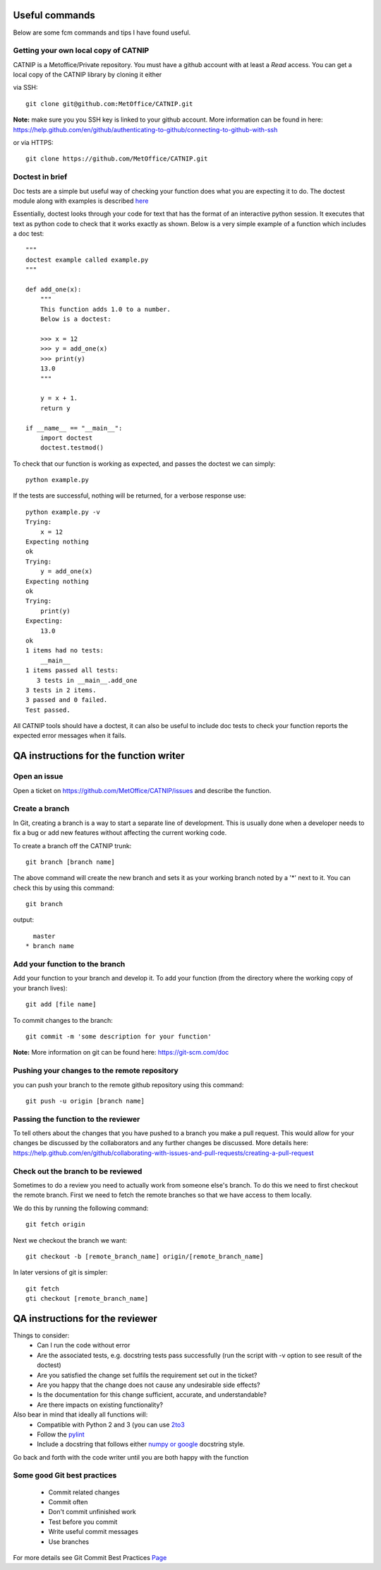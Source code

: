 Useful commands
===============

Below are some fcm commands and tips I have found useful.

Getting your own local copy of CATNIP
^^^^^^^^^^^^^^^^^^^^^^^^^^^^^^^^^^^^^^^^^

CATNIP is a Metoffice/Private repository. You must have a github account with at least a *Read* access. You can get
a local copy of the CATNIP library by cloning it either

via SSH::

    git clone git@github.com:MetOffice/CATNIP.git


**Note:** make sure you you SSH key is linked to your github account. More information can be found in here:
https://help.github.com/en/github/authenticating-to-github/connecting-to-github-with-ssh

or via HTTPS::

    git clone https://github.com/MetOffice/CATNIP.git

Doctest in brief
^^^^^^^^^^^^^^^^

Doc tests are a simple but useful way of checking your function does what you are expecting it to do. The doctest module along with examples is described `here <https://docs.python.org/2/library/doctest.html>`_

Essentially, doctest looks through your code for text that has the format of an interactive python session. It executes that text as python code to check that it works exactly as shown. Below is a very simple example of a function which includes a doc test::

    """
    doctest example called example.py
    """

    def add_one(x): 
        """
        This function adds 1.0 to a number.
        Below is a doctest:

        >>> x = 12
        >>> y = add_one(x)
        >>> print(y)
        13.0
        """
    
        y = x + 1.
        return y

    if __name__ == "__main__":
        import doctest
        doctest.testmod()

To check that our function is working as expected, and passes the doctest we can simply::

    python example.py

If the tests are successful, nothing will be returned, for a verbose response use::

    python example.py -v
    Trying:
        x = 12
    Expecting nothing
    ok
    Trying:
        y = add_one(x)
    Expecting nothing
    ok
    Trying:
        print(y)
    Expecting:
        13.0
    ok
    1 items had no tests:
        __main__
    1 items passed all tests:
       3 tests in __main__.add_one
    3 tests in 2 items.
    3 passed and 0 failed.
    Test passed.

All CATNIP tools should have a doctest, it can also be useful to include doc tests to check your function reports the expected error messages when it fails.

QA instructions for the function writer
=======================================

Open an issue
^^^^^^^^^^^^^

Open a ticket on https://github.com/MetOffice/CATNIP/issues and describe the function.

Create a branch
^^^^^^^^^^^^^^^

In Git, creating a branch is a way to start a separate line of development. This is usually done when a developer
needs to fix a bug or add new features without affecting the current working code.

To create a branch off the CATNIP trunk::

    git branch [branch name]


The above command will create the new branch and sets it as your working branch noted by a '*' next to it. You can check this by using this command::

    git branch

output::

      master
    * branch name


Add your function to the branch
^^^^^^^^^^^^^^^^^^^^^^^^^^^^^^^

Add your function to your branch and develop it. To add your function (from the directory where the working copy of your branch lives)::

    git add [file name]

To commit changes to the branch::

    git commit -m 'some description for your function'

**Note:** More information on git can be found here: https://git-scm.com/doc


Pushing your changes to the remote repository
^^^^^^^^^^^^^^^^^^^^^^^^^^^^^^^^^^^^^^^^^^^^^
you can push your branch to the remote github repository using this command::

    git push -u origin [branch name]


Passing the function to the reviewer
^^^^^^^^^^^^^^^^^^^^^^^^^^^^^^^^^^^^
To tell others about the changes that you have pushed to a branch you make a pull request. This would allow for your
changes be discussed by the collaborators and any further changes be discussed. More details here:
https://help.github.com/en/github/collaborating-with-issues-and-pull-requests/creating-a-pull-request

Check out the branch to be reviewed
^^^^^^^^^^^^^^^^^^^^^^^^^^^^^^^^^^^^^
Sometimes to do a review you need to actually work from someone else's branch. To do this we need to first checkout the
remote branch. First we need to fetch the remote branches so that we have access to them locally.

We do this by running the following command::

    git fetch origin

Next we checkout the branch we want::

    git checkout -b [remote_branch_name] origin/[remote_branch_name]


In later versions of git is simpler::

    git fetch
    gti checkout [remote_branch_name]


QA instructions for the reviewer
================================
Things to consider:
    - Can I run the code without error
    - Are the associated tests, e.g. docstring tests pass successfully (run the script with -v option to see result of the doctest)
    - Are you satisfied the change set fulfils the requirement set out in the ticket?
    - Are you happy that the change does not cause any undesirable side effects?
    - Is the documentation for this change sufficient, accurate, and understandable?
    - Are there impacts on existing functionality?

Also bear in mind that ideally all functions will:
    - Compatible with Python 2 and 3 (you can use `2to3 <https://docs.python.org/2/library/2to3.html>`_
    - Follow the `pylint <https://docs.pylint.org/en/1.6.0/features.html>`_
    - Include a docstring that follows either `numpy or google <https://www.sphinx-doc.org/en/master/usage/extensions/napoleon.html>`_ docstring style.

Go back and forth with the code writer until you are both happy with the function

Some good Git best practices
^^^^^^^^^^^^^^^^^^^^^^^^^^^^
    - Commit related changes
    - Commit often
    - Don't commit unfinished work
    - Test before you commit
    - Write useful commit messages
    - Use branches

For more details see Git Commit Best Practices `Page <https://github.com/trein/dev-best-practices/wiki/Git-Commit-Best-Practices>`_


